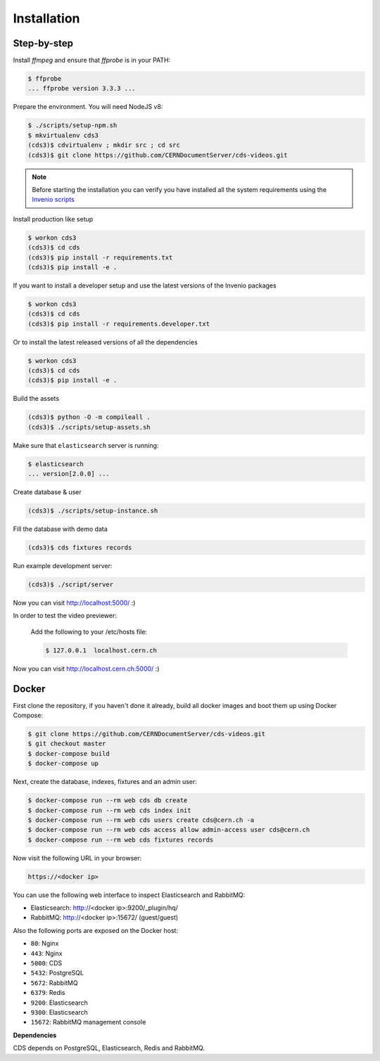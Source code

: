 Installation
============

Step-by-step
------------

Install `ffmpeg` and ensure that `ffprobe` is in your PATH:

.. code-block:: console

    $ ffprobe
    ... ffprobe version 3.3.3 ...

Prepare the environment. You will need NodeJS v8:

.. code-block:: console

    $ ./scripts/setup-npm.sh
    $ mkvirtualenv cds3
    (cds3)$ cdvirtualenv ; mkdir src ; cd src
    (cds3)$ git clone https://github.com/CERNDocumentServer/cds-videos.git

.. note::

    Before starting the installation you can verify you have installed all the
    system requirements using the `Invenio scripts <https://github.com/inveniosoftware/invenio/tree/master/scripts>`_


Install production like setup

.. code-block:: console

    $ workon cds3
    (cds3)$ cd cds
    (cds3)$ pip install -r requirements.txt
    (cds3)$ pip install -e .

If you want to install a developer setup and use the latest versions of the
Invenio packages

.. code-block:: console

    $ workon cds3
    (cds3)$ cd cds
    (cds3)$ pip install -r requirements.developer.txt

Or to install the latest released versions of all the dependencies

.. code-block:: console

    $ workon cds3
    (cds3)$ cd cds
    (cds3)$ pip install -e .

Build the assets

.. code-block:: console

    (cds3)$ python -O -m compileall .
    (cds3)$ ./scripts/setup-assets.sh

Make sure that ``elasticsearch`` server is running:

.. code-block:: console

    $ elasticsearch
    ... version[2.0.0] ...

Create database & user

.. code-block:: console

    (cds3)$ ./scripts/setup-instance.sh

Fill the database with demo data

.. code-block:: console

    (cds3)$ cds fixtures records

Run example development server:

.. code-block:: console

    (cds3)$ ./script/server

Now you can visit http://localhost:5000/ :)

In order to test the video previewer:

    Add the following to your /etc/hosts file:

    .. code-block:: console

        $ 127.0.0.1  localhost.cern.ch

Now you can visit http://localhost.cern.ch:5000/ :)


Docker
------

First clone the repository, if you haven't done it already, build all docker
images and boot them up using Docker Compose:

.. code-block:: console

    $ git clone https://github.com/CERNDocumentServer/cds-videos.git
    $ git checkout master
    $ docker-compose build
    $ docker-compose up

Next, create the database, indexes, fixtures and an admin user:

.. code-block:: console

    $ docker-compose run --rm web cds db create
    $ docker-compose run --rm web cds index init
    $ docker-compose run --rm web cds users create cds@cern.ch -a
    $ docker-compose run --rm web cds access allow admin-access user cds@cern.ch
    $ docker-compose run --rm web cds fixtures records

Now visit the following URL in your browser:

.. code-block:: console

    https://<docker ip>

You can use the following web interface to inspect Elasticsearch and RabbitMQ:

- Elasticsearch: http://<docker ip>:9200/_plugin/hq/
- RabbitMQ: http://<docker ip>:15672/ (guest/guest)

Also the following ports are exposed on the Docker host:

- ``80``: Nginx
- ``443``: Nginx
- ``5000``: CDS
- ``5432``: PostgreSQL
- ``5672``: RabbitMQ
- ``6379``: Redis
- ``9200``: Elasticsearch
- ``9300``: Elasticsearch
- ``15672``: RabbitMQ management console

**Dependencies**

CDS depends on PostgreSQL, Elasticsearch, Redis and RabbitMQ.
